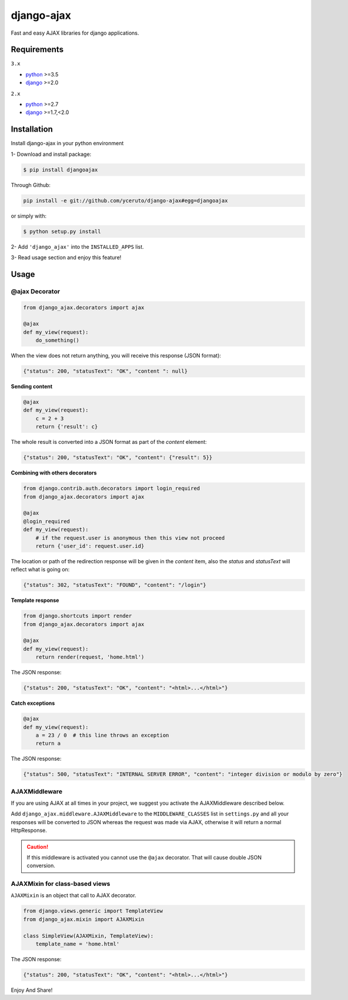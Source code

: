 ===========
django-ajax
===========

Fast and easy AJAX libraries for django applications.

.. image:: https://travis-ci.org/yceruto/django-ajax.svg?branch=master
    :alt: Master Build Status
    :target: https://travis-ci.org/yceruto/django-ajax
    
.. image:: https://img.shields.io/pypi/v/djangoajax.svg
    :alt: PYPI Package
    :target: https://pypi.python.org/pypi/djangoajax
    
.. image:: https://img.shields.io/pypi/status/django-ajax.svg
    :alt: PYPI Status
    :target: https://pypi.python.org/pypi/djangoajax
    
.. image:: https://img.shields.io/pypi/l/djangoajax.svg
    :alt: PYPI License
    :target: https://pypi.python.org/pypi/djangoajax

Requirements
------------

``3.x``

* `python`_ >=3.5
* `django`_ >=2.0

``2.x``

* `python`_ >=2.7
* `django`_ >=1.7,<2.0

.. _`python`: http://www.python.org/
.. _`django`: https://djangoproject.com
.. _`jQuery`: http://jquery.com

Installation
------------

Install django-ajax in your python environment

1- Download and install package:

.. code:: sh

    $ pip install djangoajax

Through Github:

.. code:: sh

    pip install -e git://github.com/yceruto/django-ajax#egg=djangoajax

or simply with:

.. code:: sh

    $ python setup.py install

2- Add ``'django_ajax'`` into the ``INSTALLED_APPS`` list.

3- Read usage section and enjoy this feature!


Usage
-----

@ajax Decorator
~~~~~~~~~~~~~~~

.. code:: python

    from django_ajax.decorators import ajax

    @ajax
    def my_view(request):
        do_something()
        
When the view does not return anything, you will receive this response (JSON format):

.. code:: javascript

    {"status": 200, "statusText": "OK", "content ": null}


**Sending content**

.. code:: python

    @ajax
    def my_view(request):
        c = 2 + 3
        return {'result': c}
        
The whole result is converted into a JSON format as part of the `content` element:

.. code:: javascript

    {"status": 200, "statusText": "OK", "content": {"result": 5}}


**Combining with others decorators**

.. code:: python

    from django.contrib.auth.decorators import login_required
    from django_ajax.decorators import ajax

    @ajax
    @login_required
    def my_view(request):
        # if the request.user is anonymous then this view not proceed 
        return {'user_id': request.user.id}
        
The location or path of the redirection response will be given in the `content` item, 
also the `status` and `statusText` will reflect what is going on:

.. code:: javascript

    {"status": 302, "statusText": "FOUND", "content": "/login"}


**Template response**

.. code:: python

    from django.shortcuts import render
    from django_ajax.decorators import ajax

    @ajax
    def my_view(request):
        return render(request, 'home.html')

The JSON response:

.. code:: javascript

    {"status": 200, "statusText": "OK", "content": "<html>...</html>"}


**Catch exceptions**

.. code:: python

    @ajax
    def my_view(request):
        a = 23 / 0  # this line throws an exception
        return a

The JSON response:

.. code:: javascript

    {"status": 500, "statusText": "INTERNAL SERVER ERROR", "content": "integer division or modulo by zero"}


AJAXMiddleware
~~~~~~~~~~~~~~

If you are using AJAX at all times in your project, we suggest you activate the AJAXMiddleware described below.

Add ``django_ajax.middleware.AJAXMiddleware`` to the ``MIDDLEWARE_CLASSES`` list in ``settings.py`` and all your responses will be converted to JSON whereas the request was made via AJAX, otherwise it will return a normal HttpResponse.

.. caution:: If this middleware is activated you cannot use the ``@ajax`` decorator. That will cause double JSON conversion.


AJAXMixin for class-based views
~~~~~~~~~~~~~~~~~~~~~~~~~~~~~~~

``AJAXMixin`` is an object that call to AJAX decorator.

.. code:: python

    from django.views.generic import TemplateView
    from django_ajax.mixin import AJAXMixin

    class SimpleView(AJAXMixin, TemplateView):
        template_name = 'home.html'

The JSON response:

.. code:: javascript

    {"status": 200, "statusText": "OK", "content": "<html>...</html>"}

Enjoy And Share!
